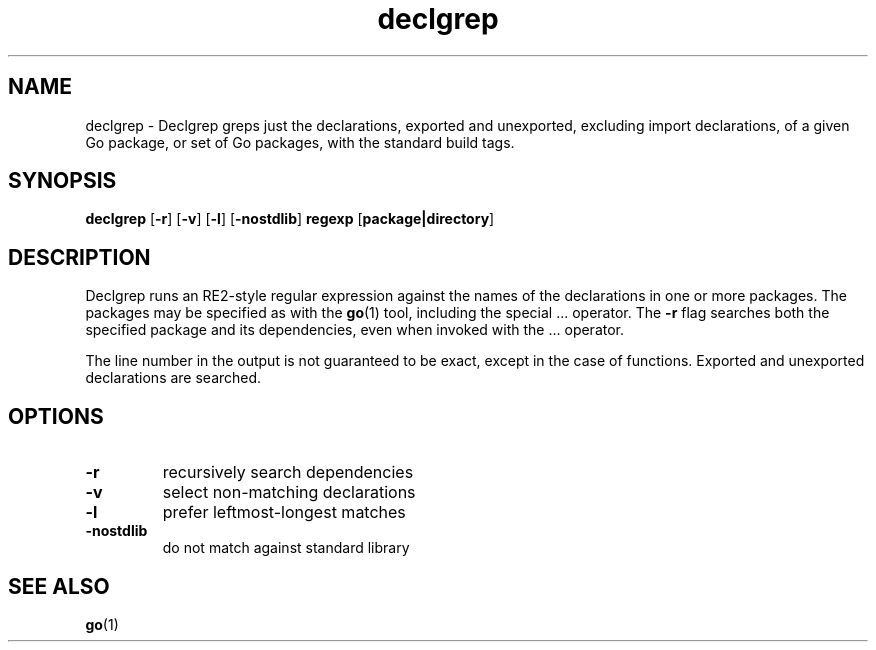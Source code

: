 .\"    Automatically generated by mango(1)
.TH "declgrep" 1 "2013-11-14" "version 2013-11-14" "User Commands"
.SH "NAME"
declgrep \- Declgrep greps just the declarations, exported and unexported,
excluding import declarations, of a given Go package,
or set of Go packages, with the standard build tags.
.SH "SYNOPSIS"
.B declgrep
.RB [ \-r ]
.RB [ \-v ]
.RB [ \-l ]
.RB [ \-nostdlib ]
.B regexp
.RB [ package|directory ]
.SH "DESCRIPTION"
Declgrep runs an RE2\-style regular expression against the names of the declarations in one or more packages. 
The packages may be specified as with the 
.BR go (1)
tool, including the special \&... 
operator. 
The 
.B \-r
flag searches both the specified package and its dependencies, even when invoked with the \&... 
operator. 
.PP
The line number in the output is not guaranteed to be exact, except in the case of functions. 
Exported and unexported declarations are searched. 
.SH "OPTIONS"
.TP
.BR "\-r "
recursively search dependencies 
.TP
.BR "\-v "
select non\-matching declarations 
.TP
.BR "\-l "
prefer leftmost\-longest matches 
.TP
.BR "\-nostdlib "
do not match against standard library 
.SH "SEE ALSO"
.BR go (1)
